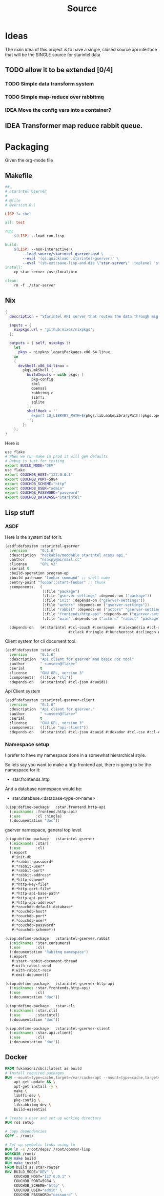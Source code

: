 #+title: Source
#+STARTUP: show2levels

* Ideas
The main idea of this project is to have a single, closed source api interface that will be the SINGLE source for starintel data

** TODO allow it to be extended [0/4]
*** TODO Simple data transform system
*** TODO Simple map-reduce over rabbitmq
*** IDEA Move the config vars into a container?


** IDEA Transformer map reduce rabbit queue.


* Packaging

Given the org-mode file

** Makefile
#+begin_src makefile :tangle Makefile :comments link
##
# Starintel Gserver
#
# @file
# @version 0.1

LISP ?= sbcl

all: test

run:
	$(LISP) --load run.lisp

build:
	$(LISP)	--non-interactive \
		--load source/starintel-gserver.asd \
		--eval '(ql:quickload :starintel-gserver)' \
		--eval "(sb-ext:save-lisp-and-die \"star-server\" :toplevel 'starintel-gserver::main :executable t :compression t)"
install:
	cp star-server /usr/local/bin

clean:
	rm -f ./star-server
#+end_src

** Nix

#+begin_src nix :tangle flake.nix :comments link
{
  description = "Starintel API server that routes the data through msg queues.";

  inputs = {
    nixpkgs.url = "github:nixos/nixpkgs";
  };

  outputs = { self, nixpkgs }:
    let
      pkgs = nixpkgs.legacyPackages.x86_64-linux;
    in
    {
      devShell.x86_64-linux =
        pkgs.mkShell {
          buildInputs = with pkgs; [
            pkg-config
            sbcl
            openssl
            rabbitmq-c
            libffi
            sqlite
          ];
          shellHook = ''
            export LD_LIBRARY_PATH=${pkgs.lib.makeLibraryPath([pkgs.openssl pkgs.rabbitmq-c pkgs.libffi pkgs.sqlite])}
          '';
        };
    };
}

#+end_src

Here is
#+begin_src sh
use flake
# When we run make in prod it will gen defaults
# Debug is just for testing
export BUILD_MODE="DEV"
use flake
export COUCHDB_HOST="127.0.0.1"
export COUCHDB_PORT=5984
export COUCHDB_SCHEME="http"
export COUCHDB_USER="admin"
export COUCHDB_PASSWORD="password"
export COUCHDB_DATABASE="starintel"

#+end_src

#+RESULTS:
: CONTAINER ID   IMAGE                             COMMAND                  CREATED        STATUS      PORTS                                                                                                      NAMES
: d421e7dea3a1   zhaowde/rotating-tor-http-proxy   "/bin/sh -c /start.sh"   3 months ago   Up 8 days   3128/tcp, 0.0.0.0:1444->1444/tcp, :::1444->1444/tcp, 4444/tcp, 0.0.0.0:3128->3218/tcp, :::3128->3218/tcp   docker-rotating-tor-1

** Lisp stuff
*** ASDF
Here is the system def for it.
#+begin_src lisp :tangle source/starintel-gserver.asd :comments link
(asdf:defsystem :starintel-gserver
  :version      "0.1.0"
  :description  "hackable/moddable starintel acess api."
  :author       "nsaspy@airmail.cc"
  :license      "GPL v3"
  :serial t
  :build-operation program-op
  :build-pathname "foobar-command" ;; shell name
  :entry-point "foobar::start-foobar" ;; thunk
  :components   (
                 (:file "package")
                 (:file "gserver-settings" :depends-on ("package"))
                 (:file "init" :depends-on ("gserver-settings"))
                 (:file "actors" :depends-on ("gserver-settings"))
                 (:file "rabbit" :depends-on ("actors" "gserver-settings"))
                 (:file "frontends/http-api" :depends-on ("gserver-settings"))
                 (:file "main" :depends-on ("actors" "rabbit" "package" "gserver-settings" "frontends/http-api")))

  :depends-on   (#:starintel #:cl-couch #:serapeum  #:alexandria #:cl-rabbit #:sento #:babel #:cl-json :uuid #:anypool
                             #:clack #:ningle #:hunchentoot #:clingon #:slynk))
 #+end_src

 Client system for cli document tool.

 #+begin_src lisp :tangle ./source/star-cli.asd :results none :commentd link
(asdf:defsystem :star-cli
  :version      "0.1.0"
  :description  "Api client for gserver and basic doc tool"
  :author       " <unseen@flake>"
  :serial       t
  :license      "GNU GPL, version 3"
  :components   ((:file "cli"))
  :depends-on   (#:starintel #:cl-json #:uuid))

 #+end_src

 Api  Client system

 #+begin_src lisp :tangle ./source/starintel-gserver-client.asd :results none :commentd link
(asdf:defsystem :starintel-gserver-client
  :version      "0.1.0"
  :description  "Api client for gserver."
  :author       " <unseen@flake>"
  :serial       t
  :license      "GNU GPL, version 3"
  :components   ((:file "api-client"))
  :depends-on   (#:starintel #:cl-json #:uuid #:dexador #:cl-csv #:cl-csv-data-table #:data-table))

 #+end_src



*** Namespace setup
I prefer to have my namespace done in a somewhat hierarchical style.

So lets say you want to make a http frontend api, there is going to be the namespace for it:
- star.frontends.http

And a database namespace would be:
- star.database.<database-type-or-name>


#+begin_src lisp :tangle ./source/frontends/package.lisp :results none :comments link
(uiop:define-package   :star.frontend.http-api
  (:nicknames :frontend.http-api)
  (:use       :cl :ningle)
  (:documentation "doc"))
#+end_src

gserver namespace, general top level.

#+begin_src lisp :tangle ./source/package.lisp :comments link
(uiop:define-package   :starintel-gserver
  (:nicknames :star)
  (:use       :cl)
  (:export
   #:init-db
   #:*rabbit-password*
   #:*rabbit-user*
   #:*rabbit-port*
   #:*rabbit-address*
   #:*http-scheme*
   #:*http-key-file*
   #:*http-cert-file*
   #:*http-api-base-path*
   #:*http-api-port*
   #:*http-api-address*
   #:*couchdb-default-database*
   #:*couchdb-host*
   #:*couchdb-port*
   #:*couchdb-user*
   #:*couchdb-password*
   #:*couchdb-scheme*))
#+end_src

#+RESULTS:
: #<PACKAGE "STARINTEL-GSERVER">

#+begin_src lisp :tangle ./source/package.lisp :results none :comments link
(uiop:define-package   :starintel-gserver.rabbit
  (:nicknames :star.consumers)
  (:use       :cl)
  (:documentation "Rabitmq namespace")
  (:export
   #:start-rabbit-document-thread
   #:with-rabbit-send
   #:with-rabbit-recv
   #:emit-document))
#+end_src

#+begin_src lisp :tangle ./source/package.lisp :results none :comments link
(uiop:define-package   :starintel-gserver-http-api
  (:nicknames :star.frontends.http-api)
  (:use       :cl)
  (:documentation "doc"))
#+end_src

#+begin_src lisp :tangle ./source/cli.lisp :results none :comments link
(uiop:define-package   :star-cli
  (:nicknames :star.cli)
  (:use       :starintel)
  (:documentation "doc"))

#+end_src
#+begin_src lisp :tangle ./source/api-client.lisp :results none :comments link
(uiop:define-package   :starintel-gserver-client
  (:nicknames :star.api.client)
  (:use       :cl)
  (:documentation "doc"))
#+end_src
** Docker
#+begin_src Dockerfile :tangle ./Dockerfile :comments none
FROM fukamachi/sbcl:latest as build
# Install required packages
RUN --mount=type=cache,target=/var/cache/apt --mount=type=cache,target=/var/lib/apt set -x; \
    apt-get update && \
    apt-get install -y \
    make \
    libffi-dev \
    pkg-config \
    librabbitmq-dev \
    build-essential

# Create a user and set up working directory
RUN ros setup

# Copy dependencies
COPY . /root/

# Set up symbolic links using ln
RUN ln -s /root/deps/ /root/common-lisp
WORKDIR /root/
RUN make build
RUN make install
FROM build as star-router
ENV BUILD_MODE="DEV" \
    COUCHDB_HOST="127.0.0.1" \
    COUCHDB_PORT=5984 \
    COUCHDB_SCHEME="http" \
    COUCHDB_USER="admin" \
    COUCHDB_PASSWORD="password" \
    COUCHDB_DATABASE="starintel" \
    HTTP_API_LISTEN_ADDRESS="localhost" \
    RABBITMQ_HOST="rabbitmq" \
    RABBITMQ_PORT=5672
# Expose port 5000
EXPOSE 5000

# Entrypoint to start the server
ENTRYPOINT ./star-server
CMD [./star-server]
#+end_src
** TODO Kali/parrot
#+Name: Install docker
#+begin_src shell :async :results output replace :tangle parrot_kali.sh :comments link
install_docker() {
    sudo apt update
    sudo apt install -y apt-transport-https ca-certificates curl software-properties-common
    curl -fsSL https://download.docker.com/linux/debian/gpg | sudo gpg --dearmor -o /usr/share/keyrings/docker-archive-keyring.gpg
    echo "deb [arch=amd64 signed-by=/usr/share/keyrings/docker-archive-keyring.gpg] https://download.docker.com/linux/debian $(lsb_release -cs) stable" | sudo tee /etc/apt/sources.list.d/docker.list > /dev/null
    sudo apt update
    sudo apt install -y docker-ce docker-ce-cli containerd.io
    sudo apt install -y docker-compose
    sudo usermod -aG docker $USER

}


install_docker

#+end_src

* Settings
#+begin_src lisp :tangle ./source/gserver-settings.lisp :results none :comments link
(in-package :star)
(defparameter *couchdb-host* (or (uiop:getenv "COUCHDB_HOST") "127.0.0.1") "The Couchdb host to use.")
(defparameter *couchdb-port* 5984 "The Couchdb port to use.")
(defparameter *couchdb-default-database* (or (uiop:getenv "COUCHDB_DATABASE") "starintel") "the default database name to use.")
(defparameter *couchdb-target-database* "starintel-targets" "the database to be used for target data.")
(defparameter *couchdb-scheme* "http" "what http scheme to use. set to http or https")
(defparameter *couchdb-user* (or (uiop:getenv "COUCHDB_USER") "admin") "couchdb user")
(defparameter *couchdb-password* (or (uiop:getenv "COUCHDB_PASSWORD") "password") "couchdb user password")
#+end_src
** Frontends
*** Http Settings
This section contains only settings related to http frontend

**** Listen Address

#+begin_src lisp :tangle ./source/gserver-settings.lisp :comments link
(defparameter *http-api-address* (or (uiop:getenv "HTTP_API_LISTEN_ADDRESS") "localhost") "the listen address")
(defparameter *http-api-port* 5000  "the port the api server listen on")
(defparameter *http-api-base-path* "/api" "the base url to use for the api endpoint")
(defparameter *http-cert-file* nil "path to the http api cert providing https")
(defparameter *http-key-file* nil "path to the http cert providing https")
(defparameter *http-scheme* 'http "use https or not.")
#+end_src
** Rabbit mq settings
*** Authentication
#+begin_src lisp :tangle ./source/gserver-settings.lisp :comments link
(defparameter *rabbit-address* (or (uiop:getenv "RABBITMQ_ADDRESS") "localhost") "The address rabbitmq is running on.")
(defparameter *rabbit-port* 5672 "The port that rabbitmq is listening on.")
(defparameter *rabbit-user* "guest" "the username for rabbimq")
(defparameter *rabbit-password* "guest" "the password for the rabbitmq user.")

(eval-when (:execute)
  )
#+end_src

#+RESULTS:
: *RABBIT-PASSWORD*


* Actors

** Actor system setup
The sen to package expects us to be in the sento user package.

#+begin_src lisp :tangle ./source/actors.lisp :results none :comments link
(in-package :sento-user)
(defparameter *sys* nil "the main actor system")
(defun start-actor-system ()
  (setf *sys* (make-actor-system '(:dispatchers
                                   (:pinned (:workers 4 :strategy :random))
                                   :timeout-timer
                                   (:resolution 500 :max-size 1000)
                                   :eventstream
                                   (:dispatcher-id :shared)
                                   :scheduler
                                   (:enabled :true :resolution 100 :max-size 500)))))
 #+end_src

** Eventing

Sento supports events but I can only use a symbol or a simple string. it supports matching by class types too.

This allows actors to filter out messages by topic.

#+begin_src lisp :tangle ./source/actors.lisp :results none :comments link
(defclass message-event ()
  ((topic :initarg :topic :initform (error "Topic for event stream is required.") :reader message-topic)
   (data :initarg :data :type string :initform "" :reader message-data))
  (:documentation "A basic class that holds message event topic and data"))
#+end_src

The interface for matching topics is ~topic-match-p~.

#+begin_src lisp :tangle ./source/actors.lisp :results none :comments link
(defgeneric topic-match-p (msg topic)
  (:documentation "generic interface that matches if a msg matches the subbed topic."))

(defmethod topic-match-p ((msg message-event) topic)
  "Return T if topic matches msg's topic"
  (string= topic (string-downcase (message-topic msg))))


(defun new-event (&key topic data (eventstream *sys*))
  "Create an publish a new message-event.
    This is a simple wrapper around the publish from sento."
  (publish eventstream (make-instance 'message-event :topic topic :data data)))


(defmacro with-topics ((&key msg topics) &body body)
  "A macro that will check if MSG topic "
  `(loop for topic in ,topics

         if (topic-match-p ,msg topic)
           do (progn ,@body)))
#+end_src

Here is a simple example of an actor that works with person objects.
#+begin_src lisp
(ac:actor-of *sys* :name "personator"
                   :init (lambda (self)
                           (ev:subscribe self self 'message-event))
                   :receive (lambda (msg)
                              (with-topics (:msg msg :topics '("New-Person"))
                                (format nil "~a" (starintel:doc-id msg)))))

#+end_src
** API
Actors need to interact with external services like couchdb.

#+begin_src lisp :tangle ./source/actors.lisp :results none :comments link
(defun make-api-msg (sender data)
  (cons data sender))
#+end_src

*** Targets

This agent will story the symbol name of the agent and the actor for which they are registered.

#+begin_src lisp :tangle ./source/actors.lisp :results  none :comments link
(defparameter *actor-index-agent* nil)

(defun start-actor-index (system)
  (setf *actor-index-agent* (make-agent #'serapeum:dict system)))

(defun register-actor (actor-name actor-symbol)
  (setf (agent-get *actor-index-agent* #'identity) (serapeum:dict* (agent-get *actor-index-agent*) actor-name actor-symbol)))

(defun get-dest-actor (actor)
  (serapeum:@  (agent-get *actor-index-agent* #'identity) actor))

(defun route-target (target actor)
  (let ((dest (get-dest-actor actor)))
    (format t "got ~a" actor)
    (when dest
      (tell dest target))))
#+end_src

*** Couchdb
**** Couchdb client agent
#+begin_src lisp :tangle ./source/actors.lisp :results none :comments :link
(in-package :sento-user)

(defparameter *couchdb-agent* nil)
(defun make-couchdb-agent (context client
                           &key (error-fun nil) (dispatcher-id :shared))
  (make-agent (lambda ()
                client)
                context dispatcher-id))


(defun couchdb-agent-client (agent)
  (agt:agent-get agent #'identity))


(defun couchdb-agent-insert (agent database document)
  (cl-couch:create-document (couchdb-agent-client agent) database document))

(defun couchdb-agent-update (agent database document revision)
  (cl-couch:create-document (couchdb-agent-client agent) (jsown:to-json
                                                        (jsown:extend-js (jsown:parse document)
                                                          ("_rev" revision)))))

(defun couchdb-agent-delete (agent database document-id)
  (cl-couch:delete-document (couchdb-agent-client agent) database document-id))

(defun couchdb-agent-get-view (agent database ddoc view query-json)
  (cl-couch:get-view (couchdb-agent-client agent) database ddoc view query-json))


(defun start-couchdb-agent (system)
    (let ((client (couch:new-couchdb star:*couchdb-host* star:*couchdb-port*)))
      (couch:password-auth client star:*couchdb-user* star:*couchdb-password*)
      (setf *couchdb-agent* (make-couchdb-agent system client))))
#+end_src
**** Client Pooling
Couchdb is the main database I have used for many projects, I am using [[https://github.com/lost-rob0t/cl-couch][cl-couch]] for the database client. It doesnt use async so I need to setup a resource pools, for that I use anypool.


#+begin_src lisp  :results none :comments link
(defparameter *couchdb-pool*
  (anypool:make-pool :name "couchdb-connections"
                     :connector (lambda ()
                                  (let ((client (cl-couch:new-couchdb star:*couchdb-host* star:*couchdb-port* :scheme star:*couchdb-scheme*)))
                                    (cl-couch:password-auth client star:*couchdb-user* star:*couchdb-password*)
                                    client))

                     :disconnector (lambda (obj)
                                     (setf (cl-couch:couchdb-headers obj) nil))
                     :max-open-count 20))
#+end_src

start--pool-monitoring is used for checking the total active count from the couchdb client pool.
it is only used internally for debugging.

#+begin_src lisp  :results none :comments link
(defvar *my-thread* nil)

(defun start--pool-monitoring ()
  (setf *my-thread*
        (bt:make-thread
         (lambda ()
           (loop
             do (progn (format t "Active count: ~a, Idle count: ~a~%"
                               (anypool:pool-active-count *couchdb-pool*)
                               (anypool:pool-idle-count *couchdb-pool*))
                       (force-output)
                       (sleep 1))
             finally (bt:thread-yield))))))

(defun stop--pool-monitoring ()
  (when *my-thread*
    (bt:destroy-thread *my-thread*)
    (setf *my-thread* nil)))
#+end_src

**** couchdb-insert actor
This actor will insert documents into couchdb.

#+begin_src lisp :tangle ./source/actors.lisp :results none :comments link
(defparameter *couchdb-inserts* nil)
(defun start-couchdb-inserts (system)
  (setf *couchdb-inserts* (actor-of system
                                    :name "*couchdb-inserts*"
                                    :receive (lambda (msg)
                                               (let ((destination-db star:*couchdb-default-database*))
                                                 (format t "inserting: ~a" msg)
                                                 (when (not (cl-couch:document-exists-p (couchdb-agent-client *couchdb-agent*) destination-db (jsown:val (cdr msg) "_id")))
                                                   (print (couchdb-agent-insert *couchdb-agent* destination-db (jsown:to-json* (cdr msg)))))
                                                 (force-output))))))

#+end_src
**** couchdb-get actor
This actor is to be used by other actors wishing to interact with the couchdb database.
The message to be sent MUST be ~(cons sender data)~.
#+begin_src lisp :tangle ./source/actors.lisp :results none :comments link
(defparameter *couchdb-gets* nil "The Couchdb actor responsible for handling document gets.")

(defun start-couchdb-gets (system)
  (setf *couchdb-gets* (ac:actor-of system :name "*couchdb-gets*"
                                           :receive (lambda (msg)
                                                      (let ((pool *couchdb-pool*)
                                                            (db (uiop:getenv "COUCHDB_DATABASE")))
                                                        (with-context (*sys*)
                                                          (anypool:with-connection (client pool)
                                                            (task-async (lambda ()
                                                                          (handler-case
                                                                              (cl-couch:get-document client db (car msg))
                                                                            (dex:http-request-not-found (e) nil)
                                                                            (dex:http-request-unauthorized (e) nil)))
                                                                        :on-complete-fun (lambda (doc)
                                                                                           (reply doc (cdr msg)))))))))))
#+end_src

**** TODO finish bulk insert actor

#+begin_src lisp :tangle ./source/actors.lisp :results none :comments link
;; (defparameter *couchdb-bulk-insert* (ac:actor-of *sys*
;;                                                  :name "*couchdb-bulk-insert*"
;;                                                  :receive (lambda (msg)
;;                                                             (let ((destination-db (uiop:getenv "COUCHDB_DATABASE"))
;;                                                                   (pool *couchdb-pool*))
;;                                                               (anypool:with-connection (client pool)
;;                                                                 (cl-couch:bulk-create-documents client destination-db msg :batch "normal"))))))
#+end_src


** IDEA Document Handler
#+begin_src lisp
(defun start-document-handler-actor ()
  (defparameter *document-handler* (ac:actor-of *sys*)))
#+end_src
** Target Actor

#+begin_src lisp :tangle ./source/actors.lisp :results  none :comment link
(defparameter *targets* nil)
(defparameter *target-filter* ())
(defun get-targets (client database)
  (let ((jdata (jsown:val-safe (jsown:parse (cl-couch:get-view client star:*couchdb-default-database* "targets" "actor-targets" (jsown:to-json (jsown:new-js
                                                                                                                                                ("include_docs" "true"))))) "rows")))
    (when (> 0 (length jdata))
      (loop for row in jdata
            for doc = (jsown:val row "doc")
            for actor = (jsown:val doc "actor")
            collect (cons actor doc)))))

(defun sumbit-target (target &optional (first-time t))
  "Create a message for the *targets* actor."
  (tell *targets*  (if first-time
                       (cons t target)
                       (cons nil target))))

(defun first-time-p (msg)
  (car msg))

(defun target-transient-p (target)
  (when (jsown:val-safe target "transient")
    t))

(defun start-target-loader ()
  (let (targets (get-targets (anypool:with-connection (client *couchdb-pool*)
                               (get-targets client star:*couchdb-default-database*))))
    (loop for target in targets
          do (submit-target target t))))


(defun start-target-actor (system)
  (setf *targets* (actor-of system
                            :name "*targets*"
                            :receive (lambda (msg)
                                       (let* ((target (cdr msg))
                                              (actor (jsown:val target "actor"))
                                              (delay (jsown:val-safe target "delay")))
                                         (print target)
                                         (when (not (get-dest-actor actor))
                                           (progn (print "not in system")
                                                  (star.rabbit:emit-document  "documents" (format nil "actors.~a.new-target" actor)
                                                                             (jsown:to-json target)
                                                                             :host star:*rabbit-address*
                                                                             :port star:*rabbit-port*
                                                                             :username star:*rabbit-user* :password star:*rabbit-password*)))

                                         (when (and (get-dest-actor actor) (jsown:val target "recurring") (first-time-p msg))
                                           (wt:schedule-recurring *target-timer* 0.0 delay (lambda ()
                                                                                             (submit-target target nil))
                                                                  (jsown:val target "target")))
                                         (if (and (get-dest-actor actor) (not (first-time-p msg)))
                                             (route-target target actor)))))))

#+end_src


#+begin_src lisp :tangle ./source/actors.lisp :results none :comments link
(defparameter *target-timer* nil)
(defun start-target-timer ()
  (setf *target-timer* (wt:make-wheel-timer :resolution 10 :max-size 1000)))
#+end_src



** actor entry point

#+begin_src lisp :tangle ./source/actors.lisp :results none :comments link
(defun start-actors ()
  (start-actor-system)
  (start-couchdb-agent *sys*)
  (start-actor-index *sys*)
  (start-couchdb-gets *sys*)
  (start-couchdb-inserts *sys*)
  (start-target-timer)
  (start-target-actor *sys*))
#+end_src

In order to compile the actor system must be stop

* RabbitMQ

** Macro Wrappers
The [[https://github.com/lokedhs/cl-rabbit][cl-rabbit]] lib is a bit lower level then I want to work with so I will create a basic macros to make the interface nicer.

I am not sure if injecting the msg var is a good idea.
I really would *prefer* if this is considered "fine".

#+begin_src lisp :tangle ./source/rabbit.lisp :results none
(in-package :star.consumers)

(defmacro with-rabbit-recv ((queue-name exchange-name exchange-type routing-key &key (port star:*rabbit-port*) (host star:*rabbit-address*) (username star:*rabbit-user*) (password star:*rabbit-password*) (vhost "/") (durable nil) (exclusive nil) (auto-delete nil)) &body body)
  `(cl-rabbit:with-connection (conn)
     (let ((socket (cl-rabbit:tcp-socket-new conn)))
       (cl-rabbit:socket-open socket ,host ,port)
       (when (and ,username ,password)
         (cl-rabbit:login-sasl-plain conn ,vhost ,username ,password))
       (cl-rabbit:with-channel (conn 1)
         (cl-rabbit:exchange-declare conn 1 ,exchange-name ,exchange-type)

         (cl-rabbit:queue-declare conn 1 :queue ,queue-name :durable ,durable :auto-delete ,auto-delete :exclusive ,exclusive)
         (cl-rabbit:queue-bind conn 1 :queue ,queue-name :exchange ,exchange-name :routing-key ,routing-key)

         (cl-rabbit:basic-consume conn 1 ,queue-name)
         (loop
           for result = (cl-rabbit:consume-message conn)
           for msg = (cl-rabbit:envelope/message result)
           do (handler-case (progn
                              ,@body
                              (cl-rabbit:basic-ack conn 1 (cl-rabbit:envelope/delivery-tag result)))
                (error (e) (cl-rabbit:basic-nack conn 1 (cl-rabbit:envelope/delivery-tag result) :requeue t))))))))

(defun emit-document (exchange routing-key body &key (properties nil)
                                                             (immediate nil)
                                                             (mandatory nil)
                                                             (port star:*rabbit-port*)
                                                             (host star:*rabbit-address*)
                                                             (username star:*rabbit-user*)
                                                             (password star:*rabbit-password*)
                                                             (vhost "/"))
  (cl-rabbit:with-connection (conn)
    (let ((socket (cl-rabbit:tcp-socket-new conn)))
      (cl-rabbit:socket-open socket host port)
      (when (and username password)
        (cl-rabbit:login-sasl-plain conn vhost username password))
      (cl-rabbit:with-channel (conn 1)
        (cl-rabbit:basic-publish conn 1 :routing-key routing-key :exchange exchange :mandatory mandatory :immediate immediate :properties properties :body body)))))
#+end_src
** Handle New Document consumers

Take a rabbimq message and parse it.

#+begin_src lisp :tangle ./source/rabbit.lisp :results none
(defun message->string (msg &key (encoding :utf-8))
  "take a rabbitmq message and return the boddy as a string"
  (babel:octets-to-string (cl-rabbit:message/body msg) :encoding encoding))

                                        ;TODO
(defun message->object (msg)
  "Tale a rabbbitmq message and return a object. The object that will be returned depends on the message property 'dtype`.")

(defun handle-new-document (msg)
  "Handles any new incoming documents and sends it to the appropriate actors."
  (let* ((props (cl-rabbit:message/properties msg))
         (dtype (assoc :type props :test #'equal))
         (body (jsown:parse (message->string msg))))
    (cons (cdr dtype) body)))
#+end_src

Start the rabbit new document monitoring thread.

#+begin_src lisp :tangle ./source/rabbit.lisp :results none :comments link
(defun start-rabbit-document-thread (&key (port star:*rabbit-port*) (host star:*rabbit-address*) (username star:*rabbit-user*) (password star:*rabbit-password*))
  (loop for i from 0 to 4
        do (bt:make-thread
            (lambda ()
              (with-rabbit-recv ("injest" "documents" "topic" "documents.new.#" :auto-delete nil :exclusive nil)
                (let (
                      (data (handle-new-document msg)))
                     (format t "document-thread: ~{~a, ~}~%" data)
                     (force-output)
                     (when (null (jsown:val-safe (cdr data) "transient"))
                       (ignore-errors (sento-user::tell sento-user::*couchdb-inserts* data))))))
            ;; (sento-user::publish sento-user::*sys* (sento-user::new-event :topic (string-downcase (car data)) :data (cdr data)))


             :name "*new-documents*")))

#+end_src
** Handle New Target consumers

return the target

#+begin_src lisp :tangle ./source/rabbit.lisp :results  none :comments link
(defun handle-new-target (msg)
  "Handles any new incoming documents and sends it to the appropriate actors."
  (let* ((props (cl-rabbit:message/properties msg))
         (body (message->string msg)))
    body))
    #+end_src

#+begin_src lisp :tangle ./source/rabbit.lisp :results none
(defun start-rabbit-targets-thread (&key (port star:*rabbit-port*) (host star:*rabbit-address*) (username star:*rabbit-user*) (password star:*rabbit-password*))
  (loop for i from 0 to 1
        do (bt:make-thread
            (lambda ()
              (with-rabbit-recv ("injest-targets" "documents" "topic" "documents.new.target.*" :auto-delete nil :exclusive nil)
                (let ((data (jsown:parse (handle-new-target msg))))
                  (sento-user::tell sento-user::*targets* (cons 1 data)))
                  (force-output))



             :name "*new-targets-consumer*"))))
#+end_src
** quick test functions

These functions are for quick debugging of the rabbitmq.

#+begin_src lisp :tangle ./source/rabbit.lisp :results none
(defun test-make-doc ()

  (with-output-to-string (str) (cl-json:encode-json (starintel:set-meta (make-instance  'starintel:person :id (uuid:make-v4-uuid) :lname "doe" :fname "john") "starintel") str)))

(defun test-send ()
  (cl-rabbit:with-connection (conn)
    (let ((socket (cl-rabbit:tcp-socket-new conn)))
      (cl-rabbit:socket-open socket "localhost" 5672)
      (cl-rabbit:login-sasl-plain conn "/" "guest" "guest")
      (cl-rabbit:with-channel (conn 1)
        (cl-rabbit:basic-publish conn 1
                                 :exchange "documents"
                                 :routing-key "documents.new.Person"
                                 :body (test-make-doc)
                                 :properties '((:headers . (("dtype"  . "Person")))))))))
#+end_src
** Map Reduce
*** Ideas
Last updated: <2024-04-18 Thu>
**** Basic Data transform
Map reduce will allow for a simple, realtime data enrichment system.

An example use would be creating and comparing fingerprints for documents.
***** transformer context
#+begin_src lisp :tangle ./source/transform.lisp :results none :comments link
((defclass transformer ()
   ((socket :initarg :socket :accessor transformer-socket :allocation :instance)
    (channel))
   (:documentation "doc")))
#+end_src
* Databases
** Couchdb
*** Views
**** Data View
Analytics views county documents by their type.

#+begin_src json :tangle ./source/views/data.json
{"_id":"_design/data","views":{"count_by_dtype":{"map":"function(doc) {\n  if (doc.dtype && doc.dtype !== \"Relation\") {\n    emit(doc.dtype, 1);\n  }\n}","reduce":"_count"},"dataset_size":{"reduce":"_count","map":"function (doc) {\n  emit(doc.dataset, 1);\n  \n}"},"total":{"reduce":"_sum","map":"function (doc) {\n  emit(null, 1);\n}"}},"language":"javascript"}
#+end_src

**** Relations View
Very basic graph index, simply way of getting neighbors

#+begin_src json :tangle ./source/views/relations.json
{"_id":"_design/relations","views":{"outgoing-count":{"reduce":"_count","map":"function (doc) {\n  if (doc.dtype === \"Relation\") {\n    emit(doc.source, 1);\n  }\n}"},"incoming-count":{"reduce":"_count","map":"function (doc) {\n  if (doc.dtype === \"Relation\") {\n    emit(doc.target, 1);\n  }\n}"},"edges":{"map":"function (doc) {\n  if(doc.dtype===\"Relation\"){\n  emit(doc.target, {\"_id\": doc._id, \"note\": doc.note});\n}}","reduce":"function(keys, values, rereduce) {\n  var results = [];\n  if (!rereduce) {\n    values.forEach(function(value) {\n      if (results.indexOf(value) === -1) {\n        results.push(value);\n      }\n    });\n  } else {\n    values.forEach(function(arr) {\n      arr.forEach(function(value) {\n        if (results.indexOf(value) === -1) {\n          results.push(value);\n        }\n      });\n    });\n  }\n  return results;\n}"},"neighbors":{"reduce":"function(keys, values, rereduce) {\n  var results = [];\n  if (!rereduce) {\n    values.forEach(function(value) {\n      if (results.indexOf(value) === -1) {\n        results.push(value);\n      }\n    });\n  } else {\n    values.forEach(function(arr) {\n      arr.forEach(function(value) {\n        if (results.indexOf(value) === -1) {\n          results.push(value);\n        }\n      });\n    });\n  }\n  return results;\n}","map":"function (doc) {\n  if(doc.dtype===\"Relation\"){\n  emit(doc.source, doc.target);  \n}}"},"edge-note":{"map":"function (doc) {\n  if(doc.dtype == \"Relation\"){\n  emit(doc.note, null);\n}}","reduce":"_count"}},"language":"javascript"}

#+end_src

**** Search View
Full Text search index

#+begin_src json :tangle ./source/views/search.json
{"_id":"_design/search","views":{},"language":"javascript","indexes":{"fts":{"analyzer":{"name":"perfield","default":"standard","fields":{}},"index":"function(doc) { \n  index('dataset', doc.dataset, {\"store\": \"yes\", \"field\": \"dataset\"});\n  index('date_added', doc.date_added, {\"store\": \"yes\", \"field\": \"date_added\"});\n  index('date_updated', doc.date_updated, {\"store\": \"yes\", \"field\": \"date_updated\"});\n  index('dtype', doc.dtype, {\"store\": \"yes\", \"field\": \"dtype\"});\n  if (doc.dtype == \"Entity\") {\n        var total = doc.etype + \" \" + doc.eid;\n        index('etype', doc.etype, {\"store\": \"yes\", \"field\": \"etype\"});\n        index('eid', doc.eid, {\"store\": \"yes\", \"field\": \"eid\"});\n        if (doc.dataset) {\n            index('dataset', doc.dataset, {\"store\": \"yes\", \"field\": \"dataset\"});\n        }\n        if (doc.date_added) {\n            index('date_added', doc.date_added, {\"store\": \"yes\", \"field\": \"date_added\"});\n        }\n        if (doc.date_updated) {\n            index('date_updated', doc.date_updated, {\"store\": \"yes\", \"field\": \"date_updated\"});\n        }\n    }\n    if (doc.dtype == \"Org\") {\n        var total = doc.reg + \" \" + doc.country + \" \" + doc.name + \" \" + doc.website + \" \" + doc.bio;\n        index('reg', doc.reg, {\"store\": \"yes\", \"field\": \"reg\"});\n        index('country', doc.country, {\"store\": \"yes\", \"field\": \"country\"});\n        index('name', doc.name, {\"store\": \"yes\", \"field\": \"name\"});\n        index('website', doc.website, {\"store\": \"yes\", \"field\": \"website\"});\n        index('bio', doc.bio, {\"store\": \"yes\", \"field\": \"bio\"});\n    }\n    if (doc.dtype == \"Person\") {\n        var total = doc.fname + \" \" + doc.mname + \" \" + doc.lname + \" \" + doc.bio + \" \" + doc.dob + \" \" + doc.gender + \" \" + doc.race + \" \" + doc.region + \" \" + JSON.stringify(doc.misc);\n        index('fname', doc.fname, {\"store\": \"yes\", \"field\": \"fname\"});\n        index('mname', doc.mname, {\"store\": \"yes\", \"field\": \"mname\"});\n        index('lname', doc.lname, {\"store\": \"yes\", \"field\": \"lname\"});\n        index('bio', doc.bio, {\"store\": \"yes\", \"field\": \"bio\"});\n        index('dob', doc.dob, {\"store\": \"yes\", \"field\": \"dob\"});\n        index('gender', doc.gender, {\"store\": \"yes\", \"field\": \"gender\"});\n        index('race', doc.race, {\"store\": \"yes\", \"field\": \"race\"});\n        index('region', doc.region, {\"store\": \"yes\", \"field\": \"region\"});\n        if (doc.misc) {\n            index('misc', JSON.stringify(doc.misc), {\"store\": \"yes\", \"field\": \"misc\"});\n        }\n    }\n        if (doc.dtype == \"Message\") {\n        var total = doc.message + \" \" + doc.platform + \" \" + doc.user + \" \" + doc.message_id + \" \" + doc.reply_to + \" \" + doc.group + \" \" + doc.channel + \" \" + JSON.stringify(doc.mentions);\n        index('message', doc.message, {\"store\": \"yes\", \"field\": \"message\"});\n        index('platform', doc.platform, {\"store\": \"yes\", \"field\": \"platform\"});\n        index('user', doc.user, {\"store\": \"yes\", \"field\": \"user\"});\n        index('message_id', doc.message_id, {\"store\": \"yes\", \"field\": \"message_id\"});\n        index('reply_to', doc.reply_to, {\"store\": \"yes\", \"field\": \"reply_to\"});\n        index('group', doc.group, {\"store\": \"yes\", \"field\": \"group\"});\n        index('channel', doc.channel, {\"store\": \"yes\", \"field\": \"channel\"});\n        if (doc.mentions) {\n            index('mentions', JSON.stringify(doc.mentions), {\"store\": \"yes\", \"field\": \"mentions\"});\n        }\n    }\n    if (doc.dtype == \"SocialMPost\") {\n        var total = doc.content + \" \" + doc.user + \" \" + JSON.stringify(doc.replies) + \" \" + JSON.stringify(doc.media) + \" \" + doc.replyCount + \" \" + doc.repostCount + \" \" + doc.url + \" \" + JSON.stringify(doc.links) + \" \" + JSON.stringify(doc.tags) + \" \" + doc.title + \" \" + doc.group + \" \" + doc.replyTo;\n        index('content', doc.content, {\"store\": \"yes\", \"field\": \"content\"});\n        index('user', doc.user, {\"store\": \"yes\", \"field\": \"user\"});\n        if (doc.replies) {\n            index('replies', JSON.stringify(doc.replies), {\"store\": \"yes\", \"field\": \"replies\"});\n        }\n        if (doc.media) {\n            index('media', JSON.stringify(doc.media), {\"store\": \"yes\", \"field\": \"media\"});\n        }\n        index('replyCount', doc.replyCount, {\"store\": \"yes\", \"field\": \"replyCount\"});\n        index('repostCount', doc.repostCount, {\"store\": \"yes\", \"field\": \"repostCount\"});\n        index('url', doc.url, {\"store\": \"yes\", \"field\": \"url\"});\n        if (doc.links) {\n            index('links', JSON.stringify(doc.links), {\"store\": \"yes\", \"field\": \"links\"});\n        }\n        if (doc.tags) {\n            index('tags', JSON.stringify(doc.tags), {\"store\": \"yes\", \"field\": \"tags\"});\n        }\n        index('title', doc.title, {\"store\": \"yes\", \"field\": \"title\"});\n        index('group', doc.group, {\"store\": \"yes\", \"field\": \"group\"});\n        index('replyTo', doc.replyTo, {\"store\": \"yes\", \"field\": \"replyTo\"});\n    }\n    if (doc.dtype == \"Breach\") {\n        var total = doc.total + \" \" + doc.description + \" \" + doc.url;\n        index('total', doc.total, {\"store\": \"yes\", \"field\": \"total\"});\n        index('description', doc.description, {\"store\": \"yes\", \"field\": \"description\"});\n        index('url', doc.url, {\"store\": \"yes\", \"field\": \"url\"});\n    }\n    if (doc.dtype == \"Email\") {\n        var total = doc.user + \" \" + doc.domain + \" \" + doc.password;\n        index('user', doc.user, {\"store\": \"yes\", \"field\": \"user\"});\n        index('domain', doc.domain, {\"store\": \"yes\", \"field\": \"domain\"});\n        index('password', doc.password, {\"store\": \"yes\", \"field\": \"password\"});\n    }\n    if (doc.dtype == \"EmailMessage\") {\n        var total = doc.body + \" \" + doc.subject + \" \" + doc.to + \" \" + doc.fromF + \" \" + doc.headers + \" \" + JSON.stringify(doc.cc) + \" \" + JSON.stringify(doc.bcc);\n        index('body', doc.body, {\"store\": \"yes\", \"field\": \"body\"});\n        index('subject', doc.subject, {\"store\": \"yes\", \"field\": \"subject\"});\n        index('to', doc.to, {\"store\": \"yes\", \"field\": \"to\"});\n        index('fromF', doc.fromF, {\"store\": \"yes\", \"field\": \"fromF\"});\n        if (doc.cc) {\n            index('cc', JSON.stringify(doc.cc), {\"store\": \"yes\", \"field\": \"cc\"});\n        }\n        if (doc.bcc) {\n            index('bcc', JSON.stringify(doc.bcc), {\"store\": \"yes\", \"field\": \"bcc\"});\n        }\n    }\n    if (doc.dtype == \"User\") {\n        var total = doc.url + \" \" + doc.name + \" \" + doc.platform + \" \" + JSON.stringify(doc.misc) + \" \" + doc.bio;\n        index('url', doc.url, {\"store\": \"yes\", \"field\": \"url\"});\n        index('name', doc.name, {\"store\": \"yes\", \"field\": \"name\"});\n        index('platform', doc.platform, {\"store\": \"yes\", \"field\": \"platform\"});\n        if (doc.misc) {\n            index('misc', JSON.stringify(doc.misc), {\"store\": \"yes\", \"field\": \"misc\"});\n        }\n        index('bio', doc.bio, {\"store\": \"yes\", \"field\": \"bio\"});\n    }\n      if (doc.dtype == \"Phone\") {\n        var total = doc.number + \" \" + doc.carrier + \" \" + doc.status + \" \" + doc.phone_type;\n        index('number', doc.number, {\"store\": \"yes\", \"field\": \"number\"});\n        index('carrier', doc.carrier, {\"store\": \"yes\", \"field\": \"carrier\"});\n        index('phone_type', doc.phone_type, {\"store\": \"yes\", \"field\": \"phone_type\"});\n    }\n    \n    if (doc.dtype == \"Web\") {\n        var total = doc.source;\n        index('source', doc.source, {\"store\": \"yes\", \"field\": \"source\"});\n    }\n    if (doc.dtype == \"Domain\") {\n        var total = doc.recordType + \" \" + doc.record + \" \" + doc.ip;\n        index('recordType', doc.recordType, {\"store\": \"yes\", \"field\": \"recordType\"});\n        index('record', doc.record, {\"store\": \"yes\", \"field\": \"record\"});\n        index('ip', doc.ip, {\"store\": \"yes\", \"field\": \"ip\"});\n    }\n    if (doc.dtype == \"Network\") {\n        var total = doc.org + \" \" + doc.asn.number + \" \" + doc.asn.subnet;\n        index('org', doc.org, {\"store\": \"yes\", \"field\": \"org\"});\n        index('asnNumber', doc.asn.number, {\"store\": \"yes\", \"field\": \"asnNumber\"});\n        index('subnet', doc.asn.subnet, {\"store\": \"yes\", \"field\": \"subnet\"});\n    }\n    if (doc.dtype == \"Host\") {\n        var total = doc.hostname + \" \" + doc.ip + \" \" + JSON.stringify(doc.ports) + \" \" + doc.os;\n        index('hostname', doc.hostname, {\"store\": \"yes\", \"field\": \"hostname\"});\n        index('ip', doc.ip, {\"store\": \"yes\", \"field\": \"ip\"});\n        if (doc.ports) {\n            index('ports', JSON.stringify(doc.ports), {\"store\": \"yes\", \"field\": \"ports\"});\n        }\n        index('os', doc.os, {\"store\": \"yes\", \"field\": \"os\"});\n    }\n    if (doc.dtype == \"Url\") {\n        var total = doc.url + \" \" + doc.content;\n        index('url', doc.url, {\"store\": \"yes\", \"field\": \"url\"});\n        index('content', doc.content, {\"store\": \"yes\", \"field\": \"content\"});\n    }\n\n    \n    \n}"}}}
#+end_src
**** Time View

Get documents based on time.

#+begin_src json :tangle ./source/views/time.json
{"_id":"_design/time","language":"javascript","views":{"dateAdded":{"map":"function (doc) {\n  emit(doc.date_added, doc._id);\n}","reduce":"_count"},"timeline":{"map":"function (doc) {\n  emit(doc._id, doc.date_added);\n}"}}}
#+end_src

**** Targets View

Get documents based on time.

#+begin_src json :tangle ./source/views/targets.json
{"_id": "_design/targets", "views": { "actor-targets": {"map": "function (doc) {\n  emit(doc.actor, doc.target);\n}"},"actor-target-count": {"reduce": "_count","map": "function (doc) {\n  emit(doc.actor, 1);\n}"},"target-count": {"reduce": "_sum","map": "function (doc) {\n  emit(doc.target, 1);\n}"}},"language": "javascript"}
#+end_src

*** Init database for first time
#+begin_src lisp :tangle ./source/init.lisp :results none
(in-package :starintel-gserver)

(defun init-views (client database)
  (let ((files (uiop:directory-files (uiop:merge-pathnames* "views/" (asdf:system-source-directory :starintel-gserver)))))
    (loop for file in files
          for jdata = (with-open-file (str file)
                        (format nil "~a~%" (read-line str)))
          do (cl-couch:create-document client database jdata))))

(defun init-db ()
  "Create the database, and all map-reduce views with it."
  (let* ((client (cl-couch:new-couchdb *couchdb-host* *couchdb-port* :scheme (string-downcase "http")))
         (database *couchdb-default-database*))
    (cl-couch:password-auth client *couchdb-user* *couchdb-password*)
    (handler-case (cl-couch:get-database client database)
      (dexador:http-request-not-found () (progn
                                           (cl-couch:create-database client database)
                                           (init-views client database))))))

#+end_src
* Frontends
Frontends  are basicly APi services that allow external stuff to interact with this system.
** asdf

** http-api

#+begin_src lisp :tangle ./source/frontends/http-api.lisp :result none :comments both
(in-package :star.frontends.http-api)
(defvar *app* (make-instance 'ningle:app))


#+end_src

*** Api Client
This object will be used to store the base url path and authentication.
#+begin_src lisp :tangle ./source/api-client.lisp :results none :comments link
(in-package :star.api.client)
(defclass star-client ()
  ((base-url :initform "http://127.0.0.1:5000" :initarg :base-url :accessor base-url)
   (headers :initform '(("Accept" . "application/json")
                        ("Content-Type" . "application/json")) :initarg :headers :accessor star-client-headers))
  (:documentation "The Starintel gserver api client"))

(defun make-url (client api-url &key (query nil))
  (if query
      (quri:merge-uris (quri:make-uri :path api-url :query (quri:url-encode-params query)) (base-url client))
      (quri:merge-uris (quri:make-uri :path api-url) (base-url client))))


(defmacro api-request (client path &key
                                     (stream nil)
                                     (query nil)
                                     (content nil)
                                     (method :get)
                                     (force-binary nil)
                                     (keep-alive t))


  `(let ((resp
           (dexador:request (make-url ,client ,path :query ,query)
                            :method ,method :headers (star-client-headers ,client) :content ,content :want-stream ,stream :keep-alive ,keep-alive :force-binary ,force-binary)))



     resp))
#+end_src

*** Couchdb client pool
#+begin_src lisp :tangle ./source/frontends/http-api.lisp :results none :comments link
(in-package :star.frontends.http-api)
(defparameter *couchdb-pool*
  (anypool:make-pool :name "couchdb-connections"
                     :connector (lambda ()
                                  (let ((client (cl-couch:new-couchdb (uiop:getenv "COUCHDB_HOST") 5984 :scheme (string-downcase (uiop:getenv "COUCHDB_SCHEME")))))
                                    (cl-couch:password-auth client (uiop:getenv "COUCHDB_USER") (uiop:getenv "COUCHDB_PASSWORD"))
                                    client))

                     :disconnector (lambda (obj)
                                     (setf (cl-couch:couchdb-headers obj) nil))
                     :max-open-count 20))
#+end_src
*** TODO Authentication
*** TODO Targets [0/2]
**** Get Targets for actor
#+begin_src lisp :tangle ./source/frontends/http-api.lisp :results none :comments link
(setf (ningle:route *app* "/targets/:actor" :method :get)
      #'(lambda (params)
          (let ((targets (loop for row in (anypool:with-connection (client *couchdb-pool*)
                                            (jsown:val (jsown:parse (cl-couch:get-view client star:*couchdb-default-database* "targets" "actor-targets" (jsown:to-json
                                                                                                                                                         (jsown:new-js
                                                                                                                                                           ("include_docs" "true")
                                                                                                                                                           ("keys" (list (cdr (assoc :actor params :test #'string=)))))))) "rows"))
                               collect (jsown:val row "doc"))))
            (jsown:to-json targets))))

#+end_src

***** example usage
#+begin_src http
GET 127.0.0.1:5000/targets/fediwatch-users
#+end_src

#+RESULTS:
: HTTP/1.1 200 OK
: Date: Mon, 29 Apr 2024 02:39:55 GMT
: Server: Hunchentoot 1.3.0
: Transfer-Encoding: chunked
: Content-Type: text/html; charset=utf-8
:
: [{"_id":"foo","_rev":"1-91936a7aa9ea16e64a8c0b584bc6c98a","version":"0.7.2","actor":"fediwatch-users","dataset":"fedi","target":"https://mastodon.social/@dylanabbott","delay":1,"recurring":true}]


***** api-client get-targets
#+begin_src lisp :tangle ./source/api-client.lisp :results none :comments link
(defmethod get-targets ((client star-client) actor-name)
  "Get all targets for ACTOR-NAME."
  (api-request client (format nil "/targets/~a" actor-name)))
#+end_src

**** TODO Create Target
#+begin_src lisp :tangle ./source/frontends/http-api.lisp :results none :comments link
(setf (ningle:route *app* "/new/target/:actor" :method :post)
      #'(lambda (params)

          (let* ((actor  (cdr (assoc :actor params :test #'string=)))
                 (body (babel:octets-to-string  (lack.request:request-content (ningle:context :request)) :encoding :utf-8))
                 (routing-key (format nil "documents.new.target.~a" actor)))
            (star.rabbit:emit-document "documents" routing-key body :properties (list (cons :type "target")))
            body)))

#+end_src


#+RESULTS:

#+begin_src http
POST http://127.0.0.1:5000/new/target/fediwatch-timeline

{"_id":"test-agents1","version":"0.7.2","actor":"fediwatch","dataset":"fedi","target":"https://mastodon.social/@dylanabbott","delay":1,"recurring":true}
#+end_src

#+RESULTS:
: HTTP/1.1 200 OK
: Date: Thu, 09 May 2024 20:03:22 GMT
: Server: Hunchentoot 1.3.0
: Transfer-Encoding: chunked
: Content-Type: text/html; charset=utf-8
:
: {"_id":"test-agents1","version":"0.7.2","actor":"fediwatch","dataset":"fedi","target":"https://mastodon.social/@dylanabbott","delay":1,"recurring":true}

***** Api client new-target

#+begin_src lisp :tangle ./source/api-client.lisp :results none :comments link
(defmethod new-target ((client star-client) target-doc actor &optional (transient nil))
  "Insert new target."
  (if transient
      (api-request client (format nil "/new/target/~a" actor) :method :post
                                                              :content (jsown:to-json (jsown:extend-js (jsown:remkey  (jsown:parse target-doc) "options")
                                                                                        ("transient" t))))
      (api-request client (format nil "/new/target/~a" actor) :method :post
                                                              :content (jsown:to-json (jsown:remkey (jsown:parse  target-doc) "options")))))
#+end_src

****** api client import from csv
#+begin_src lisp :tangle ./source/api-client.lisp :results none
(defun read-targets-csv (targets-file)
  (let ((targets (data-table:select-columns  (cl-csv:get-data-table-from-csv targets-file) (list "dataset" "target" "actor" "recurring" "delay" "options"))))
    (loop for row in (data-table:rows targets)
          collect (cons (nth 2 row) (with-output-to-string (str)
                                       (cl-json:encode-json
                                        (spec:new-target (nth 0 row)
                                                         (nth 1 row)
                                                         (nth 2 row)
                                                         :options (nth 5 row)
                                                         :recurring (cond ((string= (string-downcase (nth 3 row)) "true") t)
                                                                          ((string= (string-downcase (nth 3 row)) "t") t)
                                                                          ((string= (nth 3 row) "1") t)
                                                                          ((string= (nth 3 row) "0") nil)
                                                                          ((string= (string-downcase (nth 3 row)) "nil") nil)
                                                                          ((string= (string-downcase (nth 3 row)) "false") nil))
                                                         :delay (nth 4 row)) str))))))

(defmethod import-targets-from-csv ((client star-client) file)
  (loop for target in (read-targets-csv file)
        do (new-target client (cdr target) (car target))))
#+end_src


*** TODO design map api
*** Submit documents
This route take input documents and inserts them into the rabbitmq =new-documents= queue.


#+begin_src lisp :tangle ./source/frontends/http-api.lisp :comments link
;; (setf (ningle:route *app* "/new/document/:dtype" :method :post)
;;       #'(lambda (params)

;;           (let ((dtype  (cdr (assoc :dtype params :test #'string=)))
;;                 (body (lack.request:request-content (ningle:context :request))))

;;             (star.rabbit:emit-document  "new-documents" "documents"  (format nil "documents.new.~a" dtype) body :properties (list (list :headers `("dtype" . ,dtype))))
;;             (format nil "documents.new.~a" dtype))))


(setf (ningle:route *app* "/new/document/:dtype" :method :post)
      #'(lambda (params)

          (let* ((dtype  (cdr (assoc :dtype params :test #'string=)))
                 (body (babel:octets-to-string  (lack.request:request-content (ningle:context :request)) :encoding :utf-8))
                 (routing-key (format nil "documents.new.~a" dtype)))
             (cl-rabbit:with-connection (conn)
              (let ((socket (cl-rabbit:tcp-socket-new conn)))
                (cl-rabbit:socket-open socket star:*rabbit-address* star:*rabbit-port*)
                (cl-rabbit:login-sasl-plain conn "/" star:*rabbit-user* star:*rabbit-password*)
                (cl-rabbit:with-channel (conn 1)
                  (cl-rabbit:basic-publish conn 1 :routing-key routing-key :exchange "documents"  :properties (list (cons :type dtype )) :body body))))
            (print "got new document")
            (force-output)
            body)))



#+end_src

#+RESULTS:
: #<FUNCTION (LAMBDA (PARAMS)) {1001E3305B}>

**** example usage
#+begin_src http :comments none
POST http://0.0.0.0:5000/new/document/person

{"_id": "6y4q","dataset":"","dtype":"person", "version":"0.7.1","dateUpdated":1713387117,"dateAdded":1713387117,"fname":"Klaus","mname":"","lname":"Shwabb","bio":"","dob":"","race":"","region":"", "etype":"","eid":""}
#+end_src

#+RESULTS:
: HTTP/1.1 200 OK
: Date: Thu, 09 May 2024 16:40:45 GMT
: Server: Hunchentoot 1.3.0
: Transfer-Encoding: chunked
: Content-Type: text/html; charset=utf-8
:
: {"_id": "6y4q","dataset":"","dtype":"person", "version":"0.7.1","dateUpdated":1713387117,"dateAdded":1713387117,"fname":"Klaus","mname":"","lname":"Shwabb","bio":"","dob":"","race":"","region":"", "etype":"","eid":""}
**** api client submit-document
#+begin_src lisp :tangle ./source/api-client.lisp :results none :comments link
(defmethod submit-document ((client star-client) document document-type)
  "Create a new document"
  (api-request client (format nil "/new/document/~a" document-type) :method :post :content document))
#+end_src
*** TODO Get Documents

#+begin_src lisp :tangle ./source/frontends/http-api.lisp :results none :comments link
(setf (ningle:route *app* "/document/:id" :method :get)
      #'(lambda (params)

          (let ((document-id  (cdr (assoc :id params :test #'string=))))

            (anypool:with-connection (client *couchdb-pool*)
              (cl-couch:get-document client star:*couchdb-default-database* document-id)))))
#+end_src

**** example usage
#+begin_src http
GET 127.0.0.1:5000/document/test-agents1
#+end_src

#+RESULTS:
**** api-client get-document
#+begin_src lisp :tangle ./source/api-client.lisp :results none :comments link
(defmethod get-document ((client star-client) document-id)
  "Get the document by id."
  (api-request client (format nil "/documents/~a" document-id)))
#+end_src

*** Start webapp
#+begin_src lisp :tangle ./source/frontends/http-api.lisp :comments link
                                        ;(couchdb-middleware *app*)
(defun start-http-api ()
  (clack:clackup *app* :address star:*http-api-address* :port star:*http-api-port*))
#+end_src

#+RESULTS:
: #S(CLACK.HANDLER::HANDLER
:    :SERVER :HUNCHENTOOT
:    :SWANK-PORT NIL
:    :ACCEPTOR #<BORDEAUX-THREADS-2:THREAD "clack-handler-hunchentoot" {10051132F3}>)


* Main Entry
** Cli arg parsing
i opt to use clingon for cli arg parsing.[fn:2]
#+begin_src lisp :tangle ./source/main.lisp :results none :coments link
(in-package :starintel-gserver)
(defun server/options ()
  (list
   (clingon:make-option
    :string
    :description "Path to init file"
    :short-name #\i
    :long-name "init"
    :initial-value "./init.lisp"
    :env-vars '("STAR_SERVER_INIT_FILE")
    :key :init-value)
   (clingon:make-option
    :boolean
    :description "Enable Remote debugging"
    :short-name #\d
    :long-name "debugger"
    :key :debugger)))


#+end_src
** Server command handler
#+begin_src lisp :tangle ./source/main.lisp :results none :comments link


;; (defun server/handler (cmd))
  ;; (let ((debugger (clingon:getopt cmd :debugger))
  ;;       (init-file (clingon:getopt cmd :init-value)))
  ;;   (when debugger
  ;;     (slynk:create-server :port 50006 :dont-close t))
  ;;   (load init-file :if-does-not-exist :create)
  ;;   (sento-user::start-actors)
  ;;   (star.rabbit::start-rabbit-document-thread :host *rabbit-address* :port *rabbit-port*)
  ;;   (star.rabbit::start-rabbit-targets-thread :host *rabbit-address* :port *rabbit-port*)
  ;;   (init-db)
  ;;   (star.frontends.http-api::start-http-api)
  ;;   (sento-user::start-target-loader))


;; (defun server/command ()
;;   "A command to greet someone"
;;   (clingon:make-command
;;    :name "start"
;;    :description "start the server"
;;    :version "0.1.0"
;;    :authors '("nsaspy <nsaspy@airmail.cc>")
;;    :license "GPL v3"
;;    :options (server/options)
;;    :handler #'server/handler))


(defun main ()
  (let ((init-file "init.lisp"))
    (init-db)
    (sento-user::start-actors)
    (star.rabbit::start-rabbit-document-thread :host *rabbit-address* :port *rabbit-port*)
    (star.rabbit::start-rabbit-targets-thread :host *rabbit-address* :port *rabbit-port*)
    (load init-file :if-does-not-exist :create)
    (star.frontends.http-api::start-http-api)
    (sleep 5))
    ;(bt:make-thread #'sento-user::start-target-loader :name "*target-loader*"))
  (loop do (sleep 1)))
#+end_src

* Tasks
All tasks can have a very general headline, but the NAME must be topic.possibpe-sub-topic.thing scheme.
This section is for [[https://github.com/TxGVNN/project-tasks][project-tasks]].

#+Name:  open.rabbitmq
#+begin_src shell :async :results none
xdg-open http://127.0.0.1:15672/#/
#+end_src

#+Name: open couchdb
#+begin_src shell :async :results none
xdg-open http://127.0.0.1:5983/_utils
#+end_src



** Updates
#+Name: update.flake
#+begin_src shell :async :results output replace
nix flake update
direnv reload .
#+end_src

#+RESULTS: update.flake

#+RESULTS: Update flake
** Docker
*** Run a rabbitmq instance
#+Name: docker.run.rabbitmq
#+begin_src shell :async :results output replace :tangle start.sh
docker run -d -p 5672:5672 -p 15672:15672 -e RABBITMQ_USER=user -e RABBITMQ_PASS=password   rabbitmq:3.13.1-management
#+end_src

#+RESULTS: docker.run.rabbitmq
: 136e9a2898d2fd0d89d9d86ab88e67edeeb8167f2e979b153105256bd2a3726b

#+RESULTS: Start Rabbitmq

*** Kill Rabbitmq
#+Name: docker.kill.rabbitmq
#+begin_src shell :async :results output replace
docker kill rabbitmq_org_dev
#+end_src

#+RESULTS: docker.kill.rabbitmq
: rabbitmq_org_dev


*** List Docker PS
#+Name: docker.ps
#+begin_src shell :async :results output replace
docker ps
#+end_src
** Build
#+Name: build.server
#+begin_src sh :async :results output replace
make build
#+end_src

#+RESULTS: build.server
: b3bc5811a0bf8b118f78669339185d13

* Footnotes
[fn:2] https://github.com/dnaeon/clingon

[fn:1] https://gist.github.com/dnaeon/3a3f86dea1096db5a9231d1f56a565e2
